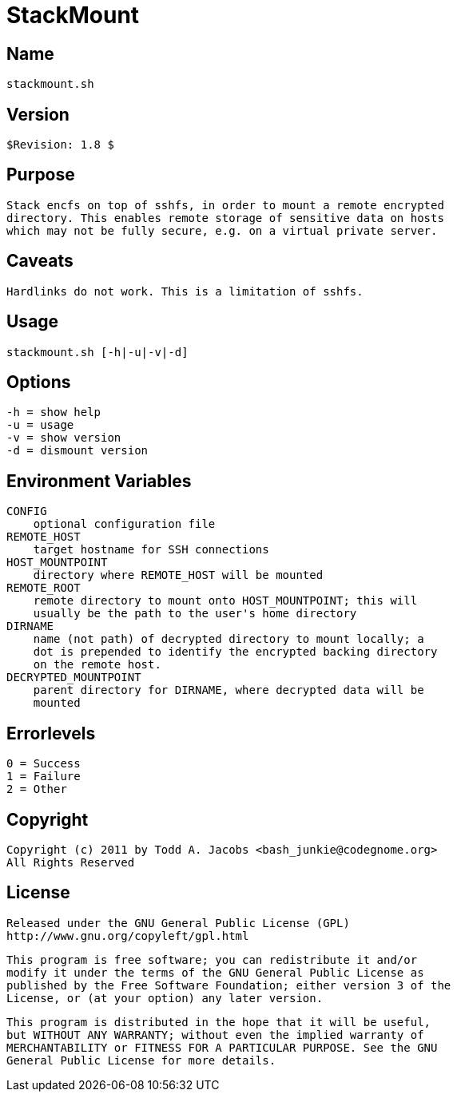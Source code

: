 = StackMount

== Name
    stackmount.sh

== Version
    $Revision: 1.8 $

== Purpose
    Stack encfs on top of sshfs, in order to mount a remote encrypted
    directory. This enables remote storage of sensitive data on hosts
    which may not be fully secure, e.g. on a virtual private server.

== Caveats
    Hardlinks do not work. This is a limitation of sshfs.

== Usage
    stackmount.sh [-h|-u|-v|-d]

== Options
    -h = show help
    -u = usage
    -v = show version
    -d = dismount version

== Environment Variables
    CONFIG
        optional configuration file
    REMOTE_HOST
        target hostname for SSH connections
    HOST_MOUNTPOINT
        directory where REMOTE_HOST will be mounted
    REMOTE_ROOT
        remote directory to mount onto HOST_MOUNTPOINT; this will
        usually be the path to the user's home directory
    DIRNAME
        name (not path) of decrypted directory to mount locally; a
        dot is prepended to identify the encrypted backing directory
        on the remote host.
    DECRYPTED_MOUNTPOINT
        parent directory for DIRNAME, where decrypted data will be
        mounted

== Errorlevels
    0 = Success
    1 = Failure
    2 = Other

== Copyright
    Copyright (c) 2011 by Todd A. Jacobs <bash_junkie@codegnome.org>
    All Rights Reserved

== License
    Released under the GNU General Public License (GPL)
    http://www.gnu.org/copyleft/gpl.html

    This program is free software; you can redistribute it and/or
    modify it under the terms of the GNU General Public License as
    published by the Free Software Foundation; either version 3 of the
    License, or (at your option) any later version.

    This program is distributed in the hope that it will be useful,
    but WITHOUT ANY WARRANTY; without even the implied warranty of
    MERCHANTABILITY or FITNESS FOR A PARTICULAR PURPOSE. See the GNU
    General Public License for more details.
